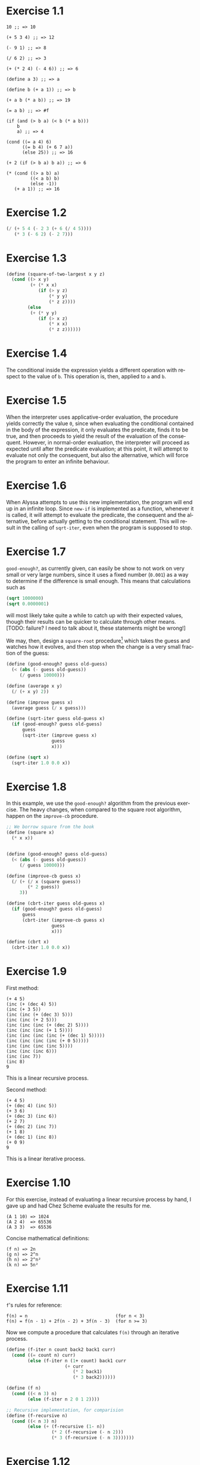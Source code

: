 #+DESCRIPTION: Answers for exercises of the book Structure and Interpretation of Computer Programs.
#+LANGUAGE: en-us
#+OPTIONS: toc:nil

[fn:ex1-7] This solution is still a problem for small numbers and needs to be revisited.


* Exercise 1.1
#+BEGIN_SRC text
  10 ;; => 10

  (+ 5 3 4) ;; => 12

  (- 9 1) ;; => 8

  (/ 6 2) ;; => 3

  (+ (* 2 4) (- 4 6)) ;; => 6

  (define a 3) ;; => a

  (define b (+ a 1)) ;; => b

  (+ a b (* a b)) ;; => 19

  (= a b) ;; => #f

  (if (and (> b a) (< b (* a b)))
      b
      a) ;; => 4

  (cond ((= a 4) 6)
        ((= b 4) (+ 6 7 a))
        (else 25)) ;; => 16

  (+ 2 (if (> b a) b a)) ;; => 6

  (* (cond ((> a b) a)
           ((< a b) b)
           (else -1))
     (+ a 1)) ;; => 16
#+END_SRC

* Exercise 1.2
#+BEGIN_SRC scheme
  (/ (+ 5 4 (- 2 3 (+ 6 (/ 4 5))))
     (* 3 (- 6 2) (- 2 7)))
#+END_SRC

* Exercise 1.3
#+BEGIN_SRC scheme
  (define (square-of-two-largest x y z)
    (cond ((> x y)
           (+ (* x x)
              (if (> y z)
                  (* y y)
                  (* z z))))
          (else
           (+ (* y y)
              (if (> x z)
                  (* x x)
                  (* z z))))))
#+END_SRC

* Exercise 1.4
The conditional inside the expression yields a different operation with respect to
the value of =b=. This operation is, then, applied to =a= and =b=.

* Exercise 1.5
When the interpreter uses applicative-order evaluation, the procedure yields correctly
the value =0=, since when evaluating the conditional contained in the body of the expression,
it only evaluates the predicate, finds it to be true, and then proceeds to yield the result
of the evaluation of the consequent. However, in normal-order evaluation, the interpreter
will proceed as expected until after the predicate evaluation; at this point, it will attempt
to evaluate not only the consequent, but also the alternative, which will force the program to
enter an infinite behaviour.

* Exercise 1.6
When Alyssa attempts to use this new implementation, the program will end up in an infinite loop.
Since =new-if= is implemented as a function, whenever it is called, it will attempt to evaluate
the predicate, the consequent and the alternative, before actually getting to the conditional
statement. This will result in the calling of =sqrt-iter=, even when the program is supposed to
stop.

* Exercise 1.7

=good-enough?=, as currently given, can easily be show to not work on very small or very large
numbers, since it uses a fixed number (=0.001=) as a way to determine if the difference is small
enough. This means that calculations such as

#+BEGIN_SRC scheme
  (sqrt 1000000)
  (sqrt 0.0000001)
#+END_SRC

will most likely take quite a while to catch up with their expected values, though their results
can be quicker to calculate through other means. [TODO: failure? I need to talk about it, these
statements might be wrong!]

We may, then, design a =square-root= procedure[fn:ex1-7] which takes the guess and watches how it evolves,
and then stop when the change is a very small fraction of the guess:

#+BEGIN_SRC scheme
  (define (good-enough? guess old-guess)
    (< (abs (- guess old-guess))
       (/ guess 10000)))

  (define (average x y)
    (/ (+ x y) 2))

  (define (improve guess x)
    (average guess (/ x guess)))

  (define (sqrt-iter guess old-guess x)
    (if (good-enough? guess old-guess)
        guess
        (sqrt-iter (improve guess x)
                   guess
                   x)))

  (define (sqrt x)
    (sqrt-iter 1.0 0.0 x))
#+END_SRC

* Exercise 1.8
In this example, we use the =good-enough?= algorithm from the previous exercise. The heavy
changes, when compared to the square root algorithm, happen on the =improve-cb= procedure.

#+BEGIN_SRC scheme
  ;; We borrow square from the book
  (define (square x)
    (* x x))


  (define (good-enough? guess old-guess)
    (< (abs (- guess old-guess))
       (/ guess 10000)))

  (define (improve-cb guess x)
    (/ (+ (/ x (square guess))
          (* 2 guess))
       3))

  (define (cbrt-iter guess old-guess x)
    (if (good-enough? guess old-guess)
        guess
        (cbrt-iter (improve-cb guess x)
                   guess
                   x)))

  (define (cbrt x)
    (cbrt-iter 1.0 0.0 x))
#+END_SRC

* Exercise 1.9
First method:
#+BEGIN_SRC text
  (+ 4 5)
  (inc (+ (dec 4) 5))
  (inc (+ 3 5))
  (inc (inc (+ (dec 3) 5)))
  (inc (inc (+ 2 5)))
  (inc (inc (inc (+ (dec 2) 5))))
  (inc (inc (inc (+ 1 5))))
  (inc (inc (inc (inc (+ (dec 1) 5)))))
  (inc (inc (inc (inc (+ 0 5)))))
  (inc (inc (inc (inc 5))))
  (inc (inc (inc 6)))
  (inc (inc 7))
  (inc 8)
  9
#+END_SRC
This is a linear recursive process.

Second method:
#+BEGIN_SRC text
  (+ 4 5)
  (+ (dec 4) (inc 5))
  (+ 3 6)
  (+ (dec 3) (inc 6))
  (+ 2 7)
  (+ (dec 2) (inc 7))
  (+ 1 8)
  (+ (dec 1) (inc 8))
  (+ 0 9)
  9
#+END_SRC
This is a linear iterative process.

* Exercise 1.10
For this exercise, instead of evaluating a linear recursive process by hand, I gave up and
had Chez Scheme evaluate the results for me.
#+BEGIN_SRC text
  (A 1 10) => 1024
  (A 2 4)  => 65536
  (A 3 3)  => 65536
#+END_SRC

Concise mathematical definitions:
#+BEGIN_SRC text
  (f n) => 2n
  (g n) => 2^n
  (h n) => 2^n²
  (k n) => 5n²
#+END_SRC

* Exercise 1.11
=f='s rules for reference:
#+BEGIN_SRC text
  f(n) = n                                 (for n < 3)
  f(n) = f(n - 1) + 2f(n - 2) + 3f(n - 3)  (for n >= 3)
#+END_SRC

Now we compute a procedure that calculates =f(n)= through an iterative process.
#+BEGIN_SRC scheme
  (define (f-iter n count back2 back1 curr)
    (cond ((= count n) curr)
          (else (f-iter n (1+ count) back1 curr
                        (+ curr
                           (* 2 back1)
                           (* 3 back2))))))

  (define (f n)
    (cond ((< n 3) n)
          (else (f-iter n 2 0 1 2))))

  ;; Recursive implementation, for comparision
  (define (f-recursive n)
    (cond ((< n 3) n)
          (else (+ (f-recursive (1- n))
                   (* 2 (f-recursive (- n 2)))
                   (* 3 (f-recursive (- n 3)))))))
#+END_SRC

* Exercise 1.12
This solution assumes base-0 and valid indexes.
#+BEGIN_SRC scheme
  (define (pascal-element level n)
    (cond ((or (= n 0)
               (= n level)) 1)
          (else (+ (pascal-element (1- level)
                                   (1- n))
                   (pascal-element (1- level) n)))))
#+END_SRC
* Exercise 1.13
#+BEGIN_SRC scheme
  ;; Predefine useful values

  (define *phi* (/ (1+ (sqrt 5)) 2))
  (define *psi* (/ (1- (sqrt 5)) 2))

  ;; Optimized Fibonacci by iteration, copied from the
  ;; book. Seemed like a better way to handle this.
  ;; Protip: don't use the naive implementation to
  ;; calculate fib(60).
  (define (fib-opt-iter a b count)
    (cond ((= count 0) b)
          (else (fib-opt-iter (+ a b) a (1- count)))))

  (define (fib-opt n)
    (fib-opt-iter 1 0 n))


  ;; Instead of writing our own expt function,
  ;; we'll use Scheme's expt

  ;; Fibonacci by approximation.

  ;; NOTE: For some reason, this seems to only work
  ;; for n > 1 (meaning, the first value is never found
  ;; to be 1). Could be an arbitrary computational error,
  ;; but I'll ask around to make sure. Could be a mistake
  ;; of mine.

  (define (fib-approx n)
    (inexact->exact
     (round (/ (- (expt *phi* n)
                  (expt *psi* n))
               (sqrt 5)))))


  ;; Now we try to prove that these two processes
  ;; calculate the same number for as much as you
  ;; want.

  (define (fib-prove-iter count max)
    (if (> count max)
        #t
        (let ((iter-result (fib-opt count))
              (appr-result (fib-approx count)))
          (if (= iter-result appr-result)
              (fib-prove-iter (1+ count) max)
              #f))))

  ;; About this arbitrary 2... look at the note above.
  (define (fib-prove iterations)
    (if (>= iterations 2)
        (fib-prove-iter 2 iterations)))
#+END_SRC

* Exercise 1.14
As the amount of the change grows, the algorithm seems to have both orders of space
and number of steps equal to \theta{}(n²).

Below is a diagram for the expansion of =count-change=.

#+CAPTION: Expansion of the =count-change= function with number 11.
#+NAME:    fig:ex1-14
[[./graphs/ex1-14.png]]

* Exercise 1.15
** a
The procedure =p= is applied five times.
** b
The procedure seems to have both orders of space and number of steps equal
to \theta{}(log(a)).
